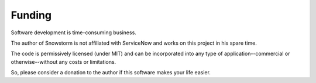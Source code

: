 Funding
=======

Software development is time-consuming business.

The author of Snowstorm is not affiliated with ServiceNow and works on this project in his spare time.

The code is permissively licensed (under MIT) and can be incorporated into any type of application--commercial or otherwise--without any
costs or limitations.

So, please consider a donation to the author if this software makes your life easier.
